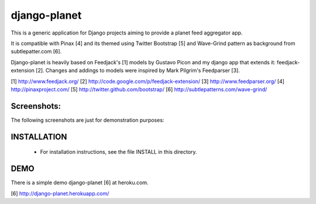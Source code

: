 django-planet
=============

This is a generic application for Django projects aiming to provide a planet
feed aggregator app. 

It is compatible with Pinax [4] and its themed using Twitter Bootstrap [5]
and Wave-Grind pattern as background from subtlepatter.com [6].

Django-planet is heavily based on Feedjack's [1] models by Gustavo Picon and my
django app that extends it: feedjack-extension [2]. Changes and addings to
models were inspired by Mark Pilgrim's Feedparser [3].

[1] http://www.feedjack.org/
[2] http://code.google.com/p/feedjack-extension/
[3] http://www.feedparser.org/
[4] http://pinaxproject.com/
[5] http://twitter.github.com/bootstrap/
[6] http://subtlepatterns.com/wave-grind/

Screenshots:
------------

The following screenshots are just for demonstration purposes:

.. image:: https://raw.github.com/matagus/django-planet/master/screenshots/latest-posts.png

.. image:: https://raw.github.com/matagus/django-planet/master/screenshots/post-view.png

.. image:: https://raw.github.com/matagus/django-planet/master/screenshots/tag-view.png

INSTALLATION
------------

    * For installation instructions, see the file INSTALL in this directory.

DEMO
----

There is a simple demo django-planet [6] at heroku.com.

[6] http://django-planet.herokuapp.com/
